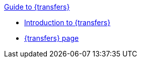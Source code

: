 .xref:index.adoc[Guide to {transfers}]
* xref:introduction.adoc[Introduction to {transfers}]
* xref:transfers_overview.adoc[{transfers} page]